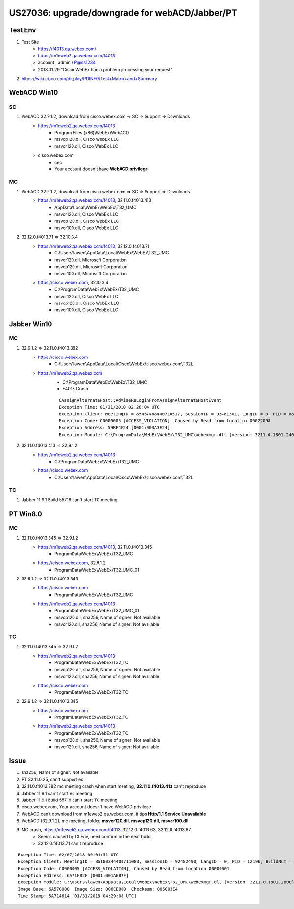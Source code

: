 US27036: upgrade/downgrade for webACD/Jabber/PT
================================================

Test Env
--------

#. Test Site
	+ https://f4013.qa.webex.com/
	+ https://m1eweb2.qa.webex.com/f4013
	+ account : admin / P@ss1234
	+ 2018.01.29 "Cisco WebEx had a problem processing your request"
	
#. https://wiki.cisco.com/display/PDINFO/Test+Matrix+and+Summary

WebACD Win10
------------

SC
~~

#. WebACD 32.9.1.2, download from cisco.webex.com => SC => Support => Downloads
	+ https://m1eweb2.qa.webex.com/f4013
		- Program Files (x86)\\WebEx\\WebACD
		- msvcp120.dll, Cisco WebEx LLC
		- msvcr120.dll, Cisco WebEx LLC
	+ cisco.webex.com
		- cec
		- Your account doesn't have **WebACD privilege**

MC
~~

#. WebACD 32.9.1.2, download from cisco.webex.com => SC => Support => Downloads
	+ https://m1eweb2.qa.webex.com/f4013, 32.11.0.f4013.413
		- AppData\\Local\\WebEx\\WebEx\\T32_UMC
		- msvcr120.dll, Cisco WebEx LLC
		- msvcp120.dll, Cisco WebEx LLC
		- msvcr100.dll, Cisco WebEx LLC
		

#. 32.12.0.f4013.71 => 32.10.3.4
	+ https://m1eweb2.qa.webex.com/f4013, 32.12.0.f4013.71
		- C:\\Users\\lawen\\AppData\\Local\\WebEx\\WebEx\\T32_UMC
		- msvcr120.dll, Microsoft Corporation
		- msvcp120.dll, Microsoft Corporation
		- msvcr100.dll, Microsoft Corporation
	+ https://cisco.webex.com, 32.10.3.4
		- C:\\ProgramData\\WebEx\\WebEx\\T32_UMC
		- msvcr120.dll, Cisco WebEx LLC
		- msvcp120.dll, Cisco WebEx LLC
		- msvcr100.dll, Cisco WebEx LLC

Jabber Win10
------------

MC
~~~

#. 32.9.1.2 => 32.11.0.f4013.382
	+ https://cisco.webex.com
		- C:\\Users\\lawen\\AppData\\Local\\Cisco\\WebEx\\cisco.webex.com\\T32L
	+ https://m1eweb2.qa.webex.com
		- C:\\ProgramData\\WebEx\\WebEx\\T32_UMC
		- F4013 Crash
		:: 
		 
		 CAssignAlternateHost::AdviseReLoginFromAssignAlternateHostEvent
		 Exception Time: 01/31/2018 02:28:04 UTC
		 Exception Client: MeetingID = 85457468440710517, SessionID = 92481301, LangID = 0, PID = 8860, BuildNum = 32.11.0.f4013.382
		 Exception Code: C0000005 [ACCESS_VIOLATION], Caused by Read from location 00022098
		 Exception Address: 59BF4F24 [0001:003A3F24]
		 Exception Module: C:\ProgramData\WebEx\WebEx\T32_UMC\webexmgr.dll [version: 3211.0.1801.2400]


#. 32.11.0.f4013.413 => 32.9.1.2
	+ https://m1eweb2.qa.webex.com/f4013
		- C:\\ProgramData\\WebEx\\WebEx\\T32_UMC
	+ https://cisco.webex.com
		- C:\\Users\\lawen\\AppData\\Local\\Cisco\\WebEx\\cisco.webex.com\\T32L

TC
~~~

#. Jabber 11.9.1 Build 55716 can't start TC meeting 

PT Win8.0
---------

MC
~~~

#. 32.11.0.f4013.345 => 32.9.1.2
	+ https://m1eweb2.qa.webex.com/f4013, 32.11.0.f4013.345
		- ProgramData\\WebEx\\WebEx\\T32_UMC
	+ https://cisco.webex.com, 32.9.1.2
		- ProgramData\\WebEx\\WebEx\\T32_UMC_01
	
#. 32.9.1.2 => 32.11.0.f4013.345
	+ https://cisco.webex.com
		- ProgramData\\WebEx\\WebEx\\T32_UMC
	+ https://m1eweb2.qa.webex.com/f4013
		- ProgramData\\WebEx\\WebEx\\T32_UMC_01
		- msvcp120.dll, sha256, Name of signer: Not available
		- msvcr120.dll, sha256, Name of signer: Not available

TC
~~~

#. 32.11.0.f4013.345 => 32.9.1.2
	+ https://m1eweb2.qa.webex.com/f4013
		- ProgramData\\WebEx\\WebEx\\T32_TC
		- msvcp120.dll, sha256, Name of signer: Not available
		- msvcr120.dll, sha256, Name of signer: Not available
	+ https://cisco.webex.com
		- ProgramData\\WebEx\\WebEx\\T32_TC
		
#. 32.9.1.2 => 32.11.0.f4013.345
	+ https://cisco.webex.com
		- ProgramData\\WebEx\\WebEx\\T32_TC
	+ https://m1eweb2.qa.webex.com/f4013
		- ProgramData\\WebEx\\WebEx\\T32_TC
		- msvcp120.dll, sha256, Name of signer: Not available
		- msvcr120.dll, sha256, Name of signer: Not available

Issue
-----

#. sha256, Name of signer: Not available
#. PT 32.11.0.25, can't support ec
#. 32.11.0.f4013.382 mc meeting crash when start meeting, **32.11.0.f4013.413** can't reproduce
#. Jabber 11.9.1 can't start ec meeting
#. Jabber 11.9.1 Build 55716 can't start TC meeting
#. cisco.webex.com, Your account doesn't have WebACD privilege
#. WebACD can't download from m1eweb2.qa.webex.com, it tips **Http/1.1 Service Unavailable**
#. WebACD (32.9.1.2), mc meeting, folder, **msvcr120.dll**, **msvcp120.dll**, **msvcr100.dll**

#. MC crash, https://m1eweb2.qa.webex.com/f4013, 32.12.0.f4013.63, 32.12.0.f4013.67
	+ Seems caused by CI Env, need confirm in the next build
	+ 32.12.0.f4013.71 can't reproduce

::
 
 Exception Time: 02/07/2018 09:04:51 UTC
 Exception Client: MeetingID = 86180344400711083, SessionID = 92482490, LangID = 0, PID = 12196, BuildNum = 32.12.0.f4013.54
 Exception Code: C0000005 [ACCESS_VIOLATION], Caused by Read from location 00000001
 Exception Address: 6A71F82F [0001:001AE82F]
 Exception Module: C:\Users\lawen\AppData\Local\WebEx\WebEx\T32_UMC\webexmgr.dll [version: 3211.0.1801.2800]
 Image Base: 6A570000  Image Size: 006CE000  Checksum: 006C03E4
 Time Stamp: 5A714614 [01/31/2018 04:29:08 UTC]






